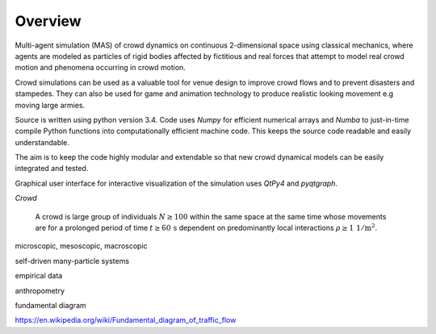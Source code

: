 Overview
========

.. Simulation model introduction

Multi-agent simulation (MAS) of crowd dynamics on continuous 2-dimensional space using classical mechanics, where agents are modeled as particles of rigid bodies affected by fictitious and real forces that attempt to model real crowd motion and phenomena occurring in crowd motion.


.. Section of talking why crowd simulation model should be developed and where they can be applied to.

Crowd simulations can be used as a valuable tool for venue design to improve crowd flows and to prevent disasters and stampedes. They can also be used for game and animation technology to produce realistic looking movement e.g moving large armies.


.. Python

Source is written using python version 3.4. Code uses *Numpy* for efficient numerical arrays and *Numba* to just-in-time compile Python functions into computationally efficient machine code. This keeps the source code readable and easily understandable.

The aim is to keep the code highly modular and extendable so that new crowd dynamical models can be easily integrated and tested.

Graphical user interface for interactive visualization of the simulation uses *QtPy4* and *pyqtgraph*.

*Crowd*

   A crowd is large group of individuals :math:`N \geq 100` within the same space at the same time whose movements are for a prolonged period of time :math:`t \geq 60 \,\mathrm{s}` dependent on predominantly local interactions :math:`\rho \geq 1 \,\mathrm{1/m^{2}}`.

microscopic, mesoscopic, macroscopic

self-driven many-particle systems

empirical data

anthropometry

fundamental diagram

https://en.wikipedia.org/wiki/Fundamental_diagram_of_traffic_flow
